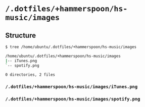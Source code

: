 * =/.dotfiles/+hammerspoon/hs-music/images=
** Structure
#+BEGIN_SRC bash
$ tree /home/ubuntu/.dotfiles/+hammerspoon/hs-music/images

/home/ubuntu/.dotfiles/+hammerspoon/hs-music/images
|-- iTunes.png
`-- spotify.png

0 directories, 2 files

#+END_SRC
*** =/.dotfiles/+hammerspoon/hs-music/images/iTunes.png=
*** =/.dotfiles/+hammerspoon/hs-music/images/spotify.png=